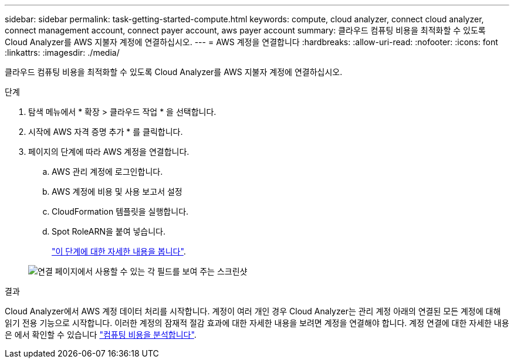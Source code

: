 ---
sidebar: sidebar 
permalink: task-getting-started-compute.html 
keywords: compute, cloud analyzer, connect cloud analyzer, connect management account, connect payer account, aws payer account 
summary: 클라우드 컴퓨팅 비용을 최적화할 수 있도록 Cloud Analyzer를 AWS 지불자 계정에 연결하십시오. 
---
= AWS 계정을 연결합니다
:hardbreaks:
:allow-uri-read: 
:nofooter: 
:icons: font
:linkattrs: 
:imagesdir: ./media/


[role="lead"]
클라우드 컴퓨팅 비용을 최적화할 수 있도록 Cloud Analyzer를 AWS 지불자 계정에 연결하십시오.

.단계
. 탐색 메뉴에서 * 확장 > 클라우드 작업 * 을 선택합니다.
. 시작에 AWS 자격 증명 추가 * 를 클릭합니다.
. 페이지의 단계에 따라 AWS 계정을 연결합니다.
+
.. AWS 관리 계정에 로그인합니다.
.. AWS 계정에 비용 및 사용 보고서 설정
.. CloudFormation 템플릿을 실행합니다.
.. Spot RoleARN을 붙여 넣습니다.
+
https://docs.spot.io/connect-your-cloud-provider/first-account/?id=connect-aws["이 단계에 대한 자세한 내용을 봅니다"^].

+
image:screenshot_compute_add_account.gif["연결 페이지에서 사용할 수 있는 각 필드를 보여 주는 스크린샷"]





.결과
Cloud Analyzer에서 AWS 계정 데이터 처리를 시작합니다. 계정이 여러 개인 경우 Cloud Analyzer는 관리 계정 아래의 연결된 모든 계정에 대해 읽기 전용 기능으로 시작합니다. 이러한 계정의 잠재적 절감 효과에 대한 자세한 내용을 보려면 계정을 연결해야 합니다. 계정 연결에 대한 자세한 내용은 에서 확인할 수 있습니다 link:task-analyze-costs.html["컴퓨팅 비용을 분석합니다"].

